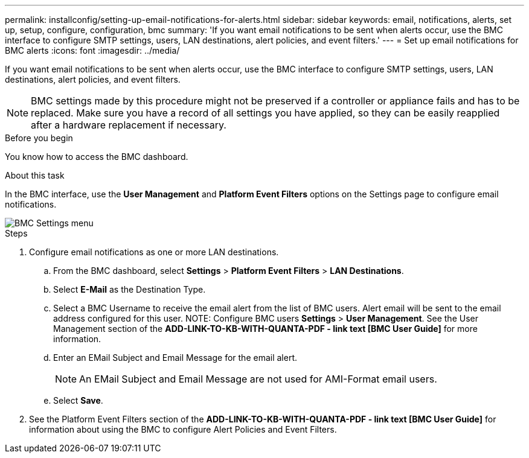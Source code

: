 ---
permalink: installconfig/setting-up-email-notifications-for-alerts.html
sidebar: sidebar
keywords: email, notifications, alerts, set up, setup, configure, configuration, bmc 
summary: 'If you want email notifications to be sent when alerts occur, use the BMC interface to configure SMTP settings, users, LAN destinations, alert policies, and event filters.'
---
= Set up email notifications for BMC alerts
:icons: font
:imagesdir: ../media/

[.lead]
If you want email notifications to be sent when alerts occur, use the BMC interface to configure SMTP settings, users, LAN destinations, alert policies, and event filters.

NOTE: BMC settings made by this procedure might not be preserved if a controller or appliance fails and has to be replaced. Make sure you have a record of all settings you have applied, so they can be easily reapplied after a hardware replacement if necessary.

.Before you begin

You know how to access the BMC dashboard.

.About this task

In the BMC interface, use the *User Management* and *Platform Event Filters* options on the Settings page to configure email notifications.

image::../media/bmc_settings_menu.png[BMC Settings menu]

.Steps

. Configure email notifications as one or more LAN destinations.
.. From the BMC dashboard, select *Settings* > *Platform Event Filters* > *LAN Destinations*.
.. Select *E-Mail* as the Destination Type.
.. Select a BMC Username to receive the email alert from the list of BMC users. Alert email will be sent to the email address configured for this user.
NOTE: Configure BMC users *Settings* > *User Management*. See the User Management section of the *ADD-LINK-TO-KB-WITH-QUANTA-PDF - link text [BMC User Guide]* for more information.
.. Enter an EMail Subject and Email Message for the email alert.
+
NOTE: An EMail Subject and Email Message are not used for AMI-Format email users.
.. Select *Save*.
. See the Platform Event Filters section of the *ADD-LINK-TO-KB-WITH-QUANTA-PDF - link text [BMC User Guide]* for information about using the BMC to configure Alert Policies and Event Filters.
